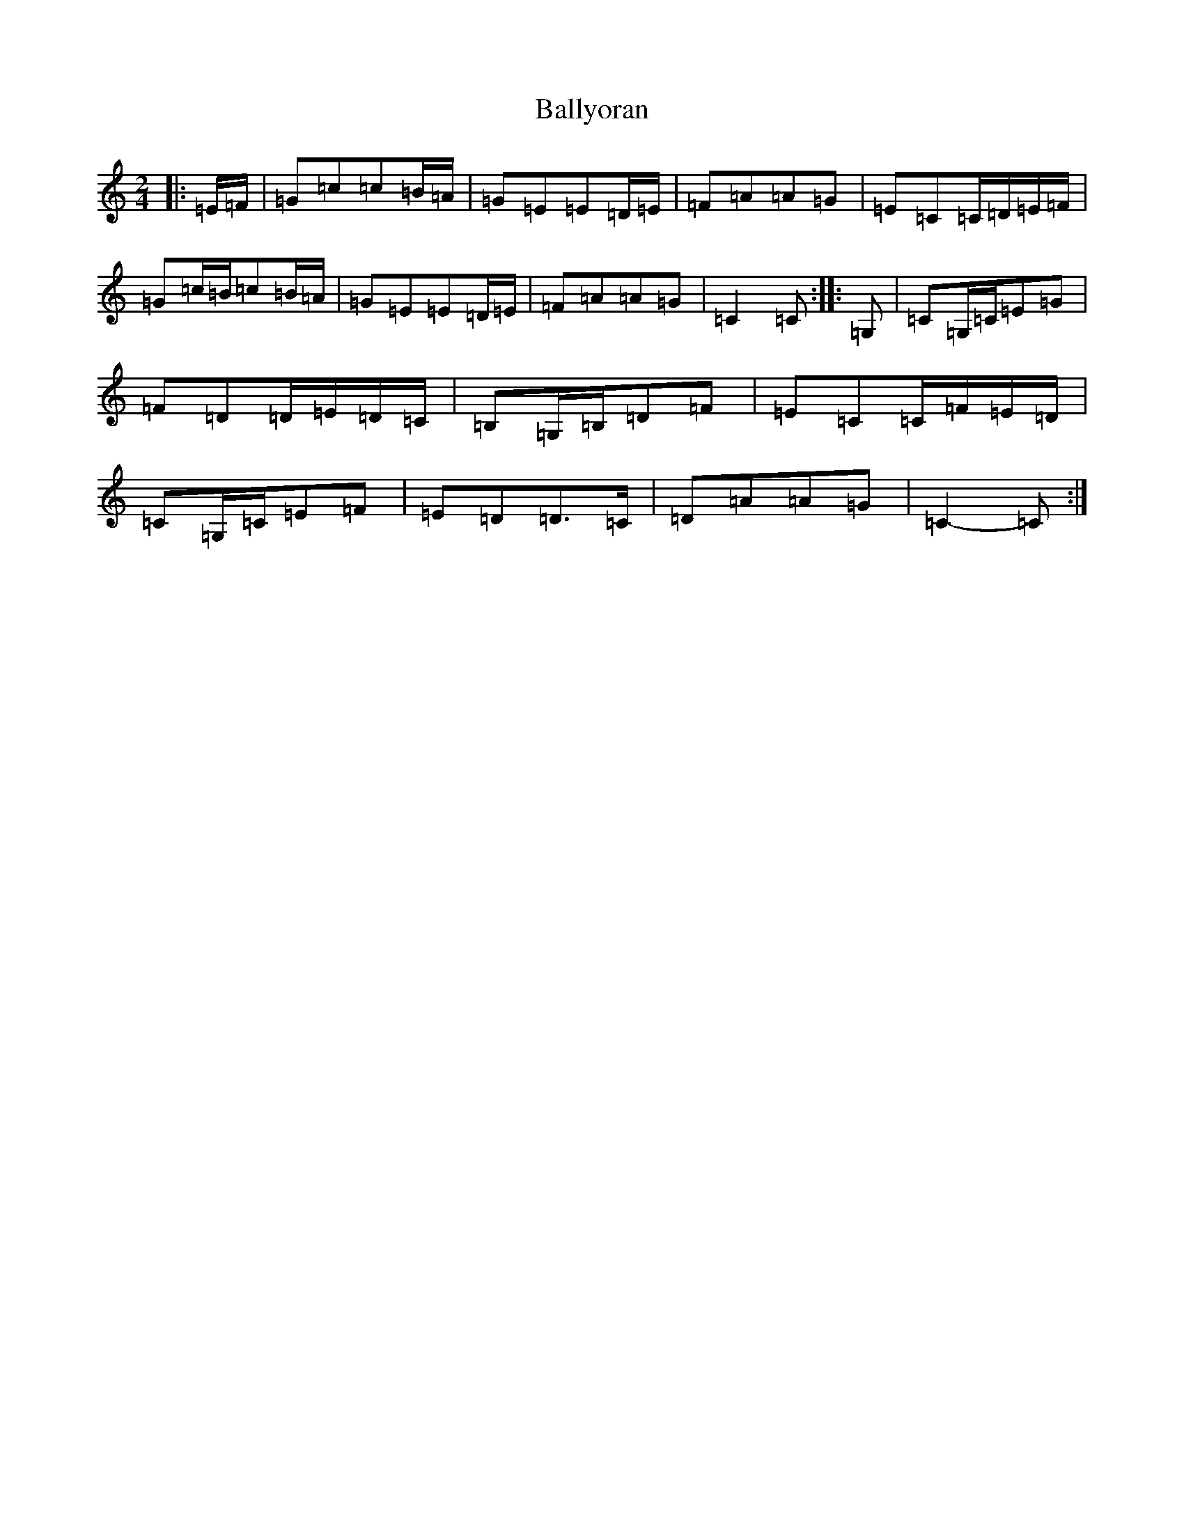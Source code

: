 X: 13386
T: Ballyoran
S: https://thesession.org/tunes/2593#setting2593
Z: G Major
R: polka
M: 2/4
L: 1/8
K: C Major
|:=E/2=F/2|=G=c=c=B/2=A/2|=G=E=E=D/2=E/2|=F=A=A=G|=E=C=C/2=D/2=E/2=F/2|=G=c/2=B/2=c=B/2=A/2|=G=E=E=D/2=E/2|=F=A=A=G|=C2=C:||:=G,|=C=G,/2=C/2=E=G|=F=D=D/2=E/2=D/2=C/2|=B,=G,/2=B,/2=D=F|=E=C=C/2=F/2=E/2=D/2|=C=G,/2=C/2=E=F|=E=D=D>=C|=D=A=A=G|=C2-=C:|